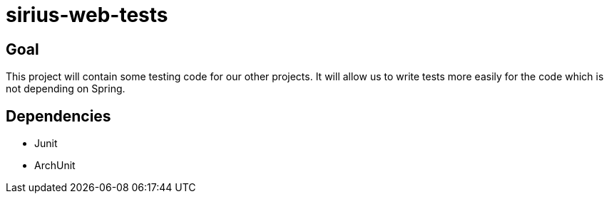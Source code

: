 = sirius-web-tests

== Goal

This project will contain some testing code for our other projects.
It will allow us to write tests more easily for the code which is not depending on Spring.

== Dependencies

- Junit
- ArchUnit